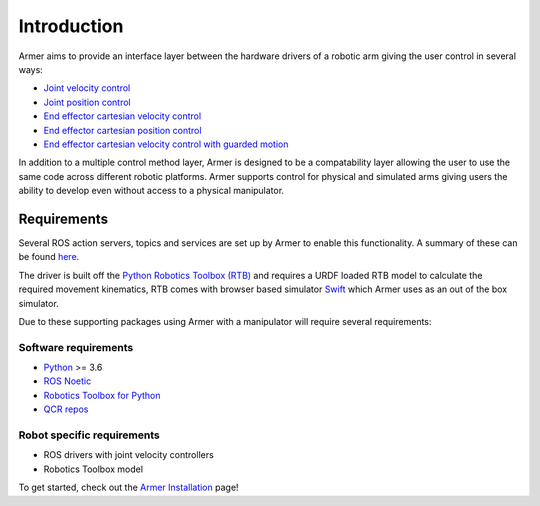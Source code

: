 Introduction
========================================

.. image:: https://github.com/qcr/armer/wiki/armer_example.gif
  :alt: Armer example gif

.. image:: https://github.com/qcr/armer/wiki/codelink.png
  :alt: Armer's code on github
  :target: https://github.com/qcr/armer

.. image:: https://github.com/qcr/armer/wiki/blockdiagram.png
  :alt: Armer simplified block diagram

Armer aims to provide an interface layer between the hardware drivers of a robotic arm giving the user control in several ways:

* `Joint velocity control <set_joint_velocity.html>`_
* `Joint position control <set_joint_position.html>`_
* `End effector cartesian velocity control <set_cartesian_velocity.html>`_
* `End effector cartesian position control <set_cartesian_pose.html>`_
* `End effector cartesian velocity control with guarded motion <guarded_motion.html>`_

In addition to a multiple control method layer, Armer is designed to be a compatability layer allowing the user to use the same code across different robotic platforms. Armer supports control for physical and simulated arms giving users the ability to develop even without access to a physical manipulator.

Requirements
--------------

Several ROS action servers, topics and services are set up by Armer to enable this functionality. A summary of these can be found `here <API.html>`_.

The driver is built off the `Python Robotics Toolbox (RTB) <https://qcr.github.io/code/robotics-toolbox-python>`_ and requires a URDF loaded RTB model to calculate the required movement kinematics, RTB comes with browser based simulator `Swift <https://qcr.github.io/code/swift/>`_ which Armer uses as an out of the box simulator.

Due to these supporting packages using Armer with a manipulator will require several requirements:

Software requirements
~~~~~~~~~~~~~~~~~~~~~~~~~~~~~~
* `Python <https://www.python.org/>`_ >= 3.6
* `ROS Noetic <http://wiki.ros.org/noetic>`_
* `Robotics Toolbox for Python <https://pypi.org/project/roboticstoolbox-python/>`_
* `QCR repos <https://qcr.github.io/armer/add_qcr_repos.html>`_

Robot specific requirements
~~~~~~~~~~~~~~~~~~~~~~~~~~~~~
* ROS drivers with joint velocity controllers
* Robotics Toolbox model

To get started, check out the `Armer Installation <armer_installation.html>`_ page!